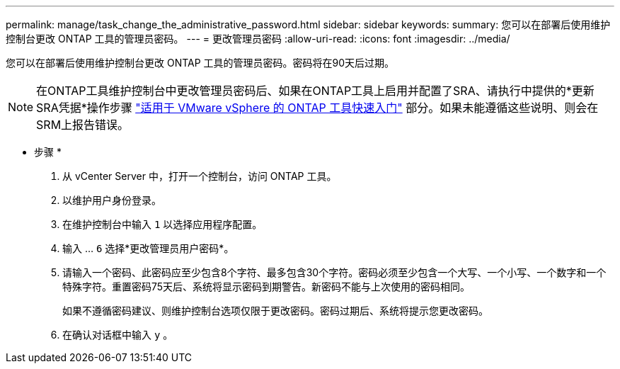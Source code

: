 ---
permalink: manage/task_change_the_administrative_password.html 
sidebar: sidebar 
keywords:  
summary: 您可以在部署后使用维护控制台更改 ONTAP 工具的管理员密码。 
---
= 更改管理员密码
:allow-uri-read: 
:icons: font
:imagesdir: ../media/


[role="lead"]
您可以在部署后使用维护控制台更改 ONTAP 工具的管理员密码。密码将在90天后过期。


NOTE: 在ONTAP工具维护控制台中更改管理员密码后、如果在ONTAP工具上启用并配置了SRA、请执行中提供的*更新SRA凭据*操作步骤 link:../qsg.html["适用于 VMware vSphere 的 ONTAP 工具快速入门"] 部分。如果未能遵循这些说明、则会在SRM上报告错误。

* 步骤 *

. 从 vCenter Server 中，打开一个控制台，访问 ONTAP 工具。
. 以维护用户身份登录。
. 在维护控制台中输入 `1` 以选择应用程序配置。
. 输入 ... `6` 选择*更改管理员用户密码*。
. 请输入一个密码、此密码应至少包含8个字符、最多包含30个字符。密码必须至少包含一个大写、一个小写、一个数字和一个特殊字符。重置密码75天后、系统将显示密码到期警告。新密码不能与上次使用的密码相同。
+
如果不遵循密码建议、则维护控制台选项仅限于更改密码。密码过期后、系统将提示您更改密码。

. 在确认对话框中输入 `y` 。

